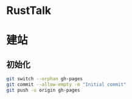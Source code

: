 * RustTalk


* 建站
** 初始化
#+begin_src bash
git switch --orphan gh-pages
git commit --allow-empty -m "Initial commit"
git push -u origin gh-pages
#+end_src
